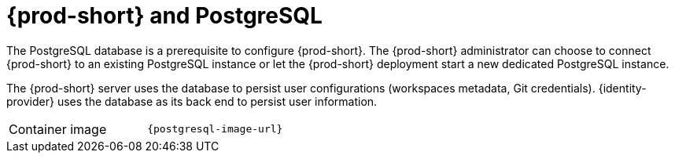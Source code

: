 // Module included in the following assemblies:
//
// {prod-id-short}-workspace-controller

[id="{prod-id-short}-postgresql_{context}"]
= {prod-short} and PostgreSQL

The PostgreSQL database is a prerequisite to configure {prod-short}. The {prod-short} administrator can choose to connect {prod-short} to an existing PostgreSQL instance or let the {prod-short} deployment start a new dedicated PostgreSQL instance.

The {prod-short} server uses the database to persist user configurations (workspaces metadata, Git credentials). {identity-provider} uses the database as its back end to persist user information.

[cols=2*]
|===
ifeval::["{project-context}" == "che"]
| Source code
| link:{link-postgres-dockerfile-location}[{prod-short} Postgres]
endif::[]

| Container image
| `{postgresql-image-url}`
|===
